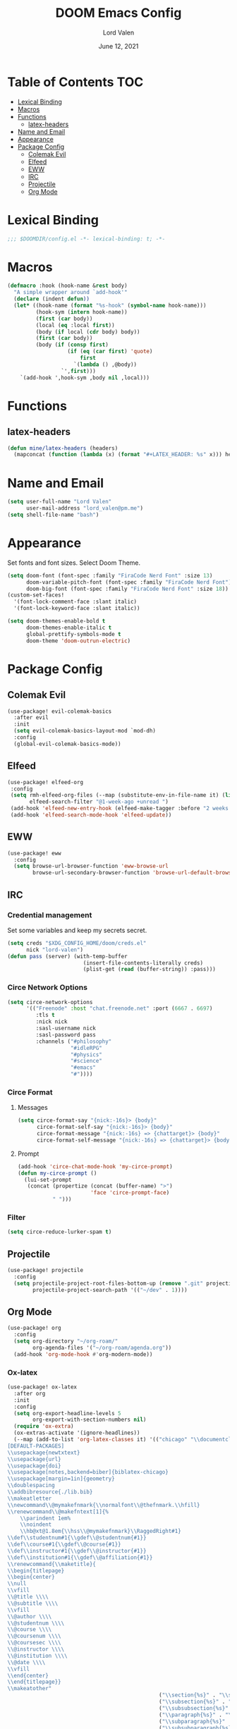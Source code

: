 #+TITLE:        DOOM Emacs Config
#+AUTHOR:       Lord Valen
#+DATE:         June 12, 2021
#+DESCRIPTION:  Lord Valen's DOOM config
#+PROPERTY:     header-args :tangle config.el
* Table of Contents :TOC:
- [[#lexical-binding][Lexical Binding]]
- [[#macros][Macros]]
- [[#functions][Functions]]
  - [[#latex-headers][latex-headers]]
- [[#name-and-email][Name and Email]]
- [[#appearance][Appearance]]
- [[#package-config][Package Config]]
  - [[#colemak-evil][Colemak Evil]]
  - [[#elfeed][Elfeed]]
  - [[#eww][EWW]]
  - [[#irc][IRC]]
  - [[#projectile][Projectile]]
  - [[#org-mode][Org Mode]]

* Lexical Binding
#+begin_src emacs-lisp :tangle yes
;;; $DOOMDIR/config.el -*- lexical-binding: t; -*-
#+end_src
* Macros
#+begin_src emacs-lisp :tangle yes
(defmacro :hook (hook-name &rest body)
  "A simple wrapper around `add-hook'"
  (declare (indent defun))
  (let* ((hook-name (format "%s-hook" (symbol-name hook-name)))
         (hook-sym (intern hook-name))
         (first (car body))
         (local (eq :local first))
         (body (if local (cdr body) body))
         (first (car body))
         (body (if (consp first)
                   (if (eq (car first) 'quote)
                       first
                     `(lambda () ,@body))
                 `',first)))
    `(add-hook ',hook-sym ,body nil ,local)))
#+end_src
* Functions
** latex-headers
#+begin_src emacs-lisp :tangle yes
(defun mine/latex-headers (headers)
  (mapconcat (function (lambda (x) (format "#+LATEX_HEADER: %s" x))) headers "\n"))
#+end_src
* Name and Email
#+begin_src emacs-lisp :tangle yes
(setq user-full-name "Lord Valen"
      user-mail-address "lord_valen@pm.me")
(setq shell-file-name "bash")
#+end_src
* Appearance
Set fonts and font sizes. Select Doom Theme.
#+begin_src emacs-lisp :tangle yes
(setq doom-font (font-spec :family "FiraCode Nerd Font" :size 13)
      doom-variable-pitch-font (font-spec :family "FiraCode Nerd Font")
      doom-big-font (font-spec :family "FiraCode Nerd Font" :size 18))
(custom-set-faces!
  '(font-lock-comment-face :slant italic)
  '(font-lock-keyword-face :slant italic))

(setq doom-themes-enable-bold t
      doom-themes-enable-italic t
      global-prettify-symbols-mode t
      doom-theme 'doom-outrun-electric)
#+end_src
* Package Config
** Colemak Evil
#+begin_src emacs-lisp :tangle yes
(use-package! evil-colemak-basics
  :after evil
  :init
  (setq evil-colemak-basics-layout-mod `mod-dh)
  :config
  (global-evil-colemak-basics-mode))
#+end_src
** Elfeed
#+begin_src emacs-lisp :tangle yes
(use-package! elfeed-org
 :config
 (setq rmh-elfeed-org-files (--map (substitute-env-in-file-name it) (list "$XDG_CONFIG_HOME/doom/elfeed.org"))
       elfeed-search-filter "@1-week-ago +unread ")
 (add-hook 'elfeed-new-entry-hook (elfeed-make-tagger :before "2 weeks ago" :remove 'unread))
 (add-hook 'elfeed-search-mode-hook 'elfeed-update))
#+end_src
** EWW
#+begin_src emacs-lisp :tangle yes
(use-package! eww
  :config
  (setq browse-url-browser-function 'eww-browse-url
        browse-url-secondary-browser-function 'browse-url-default-browser))
#+end_src
** IRC
*** Credential management
Set some variables and keep my secrets secret.
#+begin_src emacs-lisp :tangle yes
(setq creds "$XDG_CONFIG_HOME/doom/creds.el"
      nick "lord-valen")
(defun pass (server) (with-temp-buffer
                        (insert-file-contents-literally creds)
                        (plist-get (read (buffer-string)) :pass)))
#+end_src
*** Circe Network Options
#+begin_src emacs-lisp :tangle yes
(setq circe-network-options
      '(("Freenode" :host "chat.freenode.net" :port (6667 . 6697)
         :tls t
         :nick nick
         :sasl-username nick
         :sasl-password pass
         :channels ("#philosophy"
                    "#idleRPG"
                    "#physics"
                    "#science"
                    "#emacs"
                    "#"))))
#+end_src
*** Circe Format
**** Messages
#+begin_src emacs-lisp :tangle yes
(setq circe-format-say "{nick:-16s}> {body}"
      circe-format-self-say "{nick:-16s}> {body}"
      circe-format-message "{nick:-16s} => {chattarget}> {body}"
      circe-format-self-message "{nick:-16s} => {chattarget}> {body}")
#+end_src
**** Prompt
#+begin_src emacs-lisp :tangle yes
(add-hook 'circe-chat-mode-hook 'my-circe-prompt)
(defun my-circe-prompt ()
  (lui-set-prompt
   (concat (propertize (concat (buffer-name) ">")
                       'face 'circe-prompt-face)
           " ")))
#+end_src
*** Filter
#+begin_src emacs-lisp :tangle yes
(setq circe-reduce-lurker-spam t)
#+end_src
** Projectile
#+begin_src emacs-lisp :tangle yes
(use-package! projectile
  :config
  (setq projectile-project-root-files-bottom-up (remove ".git" projectile-project-root-files-bottom-up)
        projectile-project-search-path '(("~/dev" . 1))))
#+end_src
** Org Mode
#+begin_src emacs-lisp :tangle yes
(use-package! org
  :config
  (setq org-directory "~/org-roam/"
        org-agenda-files '("~/org-roam/agenda.org"))
  (add-hook 'org-mode-hook #'org-modern-mode))
#+end_src
*** Ox-latex
#+begin_src emacs-lisp :tangle yes
(use-package! ox-latex
  :after org
  :init
  :config
  (setq org-export-headline-levels 5
        org-export-with-section-numbers nil)
  (require 'ox-extra)
  (ox-extras-activate '(ignore-headlines))
  (--map (add-to-list 'org-latex-classes it) '(("chicago" "\\documentclass[letterpaper,12pt]{article}
[DEFAULT-PACKAGES]
\\usepackage{newtxtext}
\\usepackage{url}
\\usepackage{doi}
\\usepackage[notes,backend=biber]{biblatex-chicago}
\\usepackage[margin=1in]{geometry}
\\doublespacing
\\addbibresource{./lib.bib}
\\makeatletter
\\newcommand\\@mymakefnmark{\\normalfont\\@thefnmark.\\hfill}
\\renewcommand\\@makefntext[1]{%
    \\parindent 1em%
    \\noindent
    \\hb@xt@1.8em{\\hss\\@mymakefnmark}\\RaggedRight#1}
\\def\\studentnum#1{\\gdef\\@studentnum{#1}}
\\def\\course#1{\\gdef\\@course{#1}}
\\def\\instructor#1{\\gdef\\@instructor{#1}}
\\def\\institution#1{\\gdef\\@affiliation{#1}}
\\renewcommand{\\maketitle}{
\\begin{titlepage}
\\begin{center}
\\null
\\vfill
\\@title \\\\
\\@subtitle \\\\
\\vfill
\\@author \\\\
\\@studentnum \\\\
\\@course \\\\
\\@coursenum \\\\
\\@coursesec \\\\
\\@instructor \\\\
\\@institution \\\\
\\@date \\\\
\\vfill
\\end{center}
\\end{titlepage}}
\\makeatother"
                                                ("\\section{%s}" . "\\section*{%s}")
                                                ("\\subsection{%s}" . "\\subsection*{%s}")
                                                ("\\subsubsection{%s}" . "\\subsubsection*{%s}")
                                                ("\\paragraph{%s}" . "\\paragraph*{%s}")
                                                ("\\subparagraph{%s}" . "\\subparagraph*{%s}")
                                                ("\\subsubparagraph{%s}" . "\\subsubparagraph*{%s}"))
                                               ("apa" "\\documentclass[stu,biblatex,12pt]{apa7}
[DEFAULT-PACKAGES]
\\usepackage{newtxtext}
\\usepackage{url}
\\usepackage{doi}
\\addbibresource{./lib.bib}"
                                                ("\\section{%s}" . "\\section*{%s}")
                                                ("\\subsection{%s}" . "\\subsection*{%s}")
                                                ("\\subsubsection{%s}" . "\\subsubsection*{%s}")
                                                ("\\paragraph{%s}" . "\\paragraph*{%s}")
                                                ("\\subparagraph{%s}" . "\\subparagraph*{%s}")
                                                ("\\subsubparagraph{%s}" . "\\subsubparagraph*{%s}")))))
(setq org-latex-hyperref-template nil) ;; stop org adding hypersetup{author..} to latex export
;; (setq org-latex-prefer-user-labels t)
;; deleted unwanted file extensions after latexMK
(setq org-latex-logfiles-extensions
      (quote ("lof" "lot" "tex~" "aux" "idx" "log" "out" "toc" "nav" "snm" "vrb" "dvi" "fdb_latexmk" "blg" "brf" "fls" "entoc" "ps" "spl" "bbl" "xmpi" "run.xml" "bcf" "acn" "acr" "alg" "glg" "gls" "ist")))
#+end_src
*** Org-Roam
#+begin_src emacs-lisp :tangle yes
(use-package! org-roam
  :after org
  :config
  (setq org-roam-directory (file-truename "~/org-roam")
        org-roam-db-location (file-truename "~/org-roam/org-roam.db")
        org-roam-capture-templates '(("d" "default" plain
                                      :target (file+head "${slug}.org" "#+TITLE: ${title}\n")
                                      :unnarrowed t))
        org-roam-extract-new-file-path "${slug}.org")
  (cl-defmethod org-roam-node-slug (node org-roam-node)
    (let ((title (org-roam-node-title node))
          (slug-trim-chars '(;; Combining Diacritical Marks https://www.unicode.org/charts/PDF/U0300.pdf
                             768            ; U+0300 COMBINING GRAVE ACCENT
                             769            ; U+0301 COMBINING ACUTE ACCENT
                             770            ; U+0302 COMBINING CIRCUMFLEX ACCENT
                             771            ; U+0303 COMBINING TILDE
                             772            ; U+0304 COMBINING MACRON
                             774            ; U+0306 COMBINING BREVE
                             775            ; U+0307 COMBINING DOT ABOVE
                             776            ; U+0308 COMBINING DIAERESIS
                             777            ; U+0309 COMBINING HOOK ABOVE
                             778            ; U+030A COMBINING RING ABOVE
                             780            ; U+030C COMBINING CARON
                             795            ; U+031B COMBINING HORN
                             803            ; U+0323 COMBINING DOT BELOW
                             804            ; U+0324 COMBINING DIAERESIS BELOW
                             805            ; U+0325 COMBINING RING BELOW
                             807            ; U+0327 COMBINING CEDILLA
                             813      ; U+032D COMBINING CIRCUMFLEX ACCENT BELOW
                             814      ; U+032E COMBINING BREVE BELOW
                             816      ; U+0330 COMBINING TILDE BELOW
                             817)))   ; U+0331 COMBINING MACRON BELOW
      (cl-flet* ((nonspacing-mark-p (char)
                                    (memq char slug-trim-chars))
                 (strip-nonspacing-marks (s)
                                         (ucs-normalize-NFC-string
                                          (apply #'string (seq-remove #'nonspacing-mark-p
                                                                      (ucs-normalize-NFD-string s)))))
                 (cl-replace (title pair)
                             (replace-regexp-in-string (car pair) (cdr pair) title)))
        (let* ((pairs `(("[^[:alnum:][:digit:]]" . "-")
                        ("--*" . "-")
                        ("^-" . "")
                        ("-$" . "")))
               (slug (-reduce-from #'cl-replace (strip-nonspacing-marks title) pairs)))
          (downcase slug)))))
  ;; for org-roam-buffer-toggle
  ;; Use side-window like V1
  ;; This can take advantage of slots available with it
  (add-to-list 'display-buffer-alist
               '("\\*org-roam\\*"
                 (display-buffer-in-side-window)
                 (side . right)
                 (slot . 0)
                 (window-width . 0.25)
                 (preserve-size . (t nil))
                 (window-parameters . ((no-other-window . t)
                                       (no-delete-other-windows . t))))))
#+end_src
*** Org-ref
#+begin_src emacs-lisp :tangle yes
(use-package! org-ref
    :after org
    :config
    (setq org-ref-default-citation-link "autocite"
          bibtex-completion-bibliography '("~/org-roam/lib.bib")
          bibtex-dialect 'biblatex))
(use-package! helm-bibtex
  :after org
  :config
  (add-to-list 'org-capture-templates
               '(("a"                   ; key
                  "Article"             ; name
                  entry                 ; type
                                        ;(file+headline (concatenate 'string org-directory "/foo.org) "Article")  ; target
                  "\* %^{Title} %(org-set-tags)  :article: \n:PROPERTIES:\n:Created: %U\n:Linked: %a\n:END:\n%i\nBrief description:\n%?" ; template
                  :prepend t            ; properties
                  :empty-lines 1        ; properties
                  :created t            ; properties
                  ))))
#+end_src
